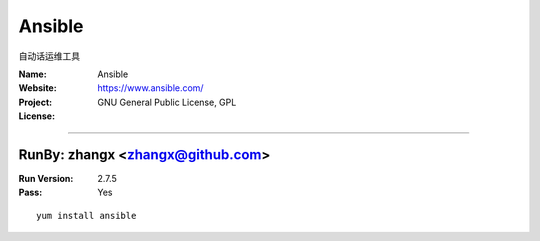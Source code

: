##########################
Ansible
##########################

自动话运维工具

:Name: Ansible
:Website: https://www.ansible.com/
:Project:
:License: GNU General Public License, GPL

-----------------------------------------------------------------------

.. We like to keep the above content stable. edit before thinking. You are free to add your run log below

RunBy: zhangx <zhangx@github.com>
====================================

:Run Version: 2.7.5
:Pass: Yes

::

    yum install ansible